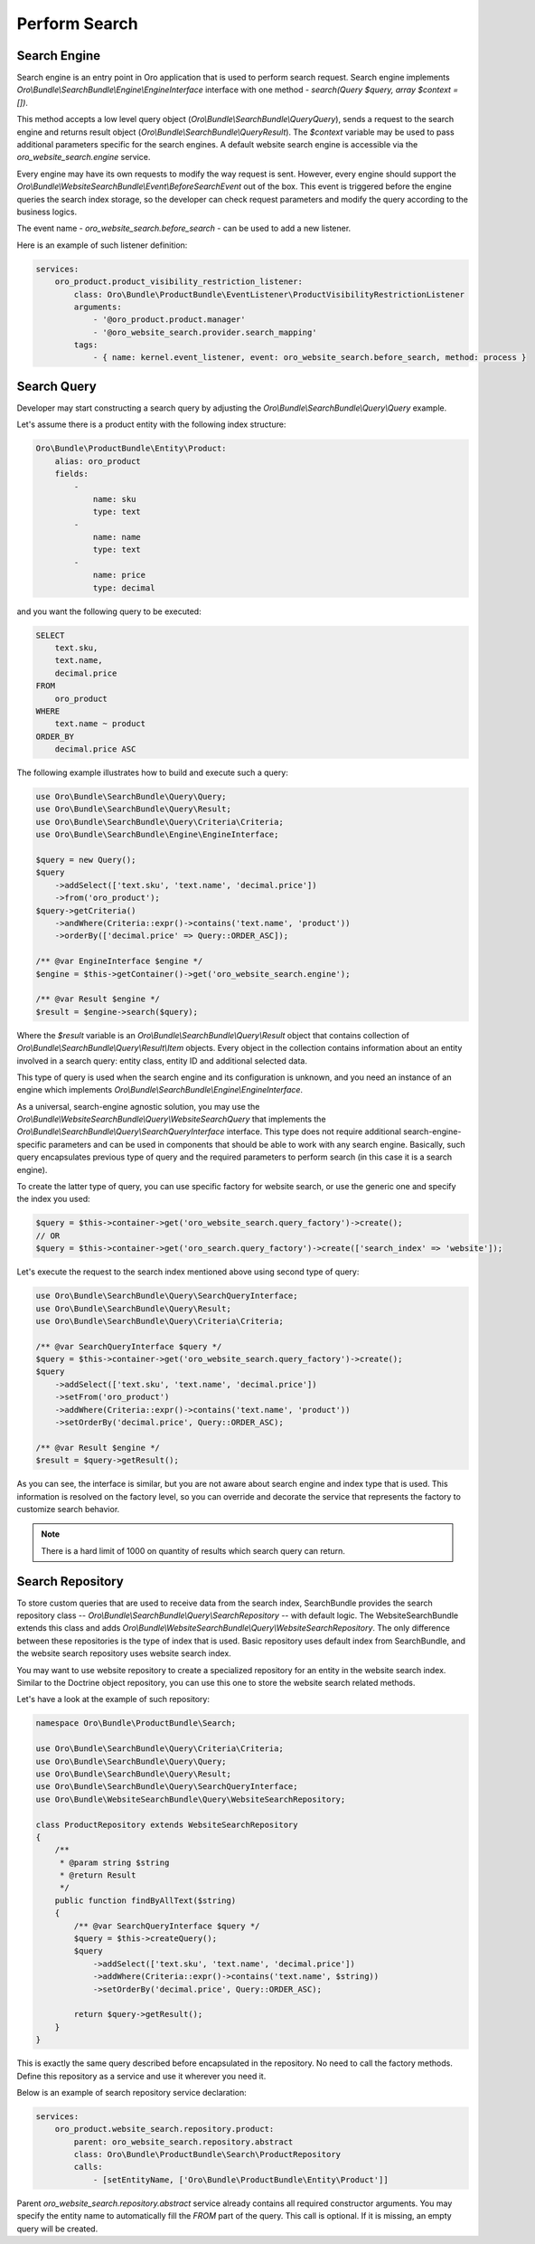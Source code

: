 Perform Search
==============

Search Engine
-------------

Search engine is an entry point in Oro application that is used to perform search request. Search engine implements  `Oro\\Bundle\\SearchBundle\\Engine\\EngineInterface` interface with one method - `search(Query $query, array $context = [])`.

This method accepts a low level query object (`Oro\\Bundle\\SearchBundle\\Query\Query`), sends a request to the search engine and returns result object (`Oro\\Bundle\\SearchBundle\\Query\Result`). The `$context` variable may be used to pass additional parameters specific for the search engines. A default website search engine is accessible via the `oro_website_search.engine` service.

.. image:: /img/backend/bundles/WebsiteSearchBundle/website_search_engine.png
   :alt: Search Engine

Every engine may have its own requests to modify the way request is sent. However, every engine should support the `Oro\\Bundle\\WebsiteSearchBundle\\Event\\BeforeSearchEvent` out of the box. This event is triggered before the engine queries the search index storage, so the developer can check request parameters and modify the query according to the business logics.

The event name - `oro_website_search.before_search` - can be used to add a new listener.

Here is an example of such listener definition:

.. code-block:: yaml


    services:
        oro_product.product_visibility_restriction_listener:
            class: Oro\Bundle\ProductBundle\EventListener\ProductVisibilityRestrictionListener
            arguments:
                - '@oro_product.product.manager'
                - '@oro_website_search.provider.search_mapping'
            tags:
                - { name: kernel.event_listener, event: oro_website_search.before_search, method: process }

Search Query
------------

Developer may start constructing a search query by adjusting the `Oro\\Bundle\\SearchBundle\\Query\\Query` example.

Let's assume there is a product entity with the following index structure:

.. code-block:: yaml


    Oro\Bundle\ProductBundle\Entity\Product:
        alias: oro_product
        fields:
            -
                name: sku
                type: text
            -
                name: name
                type: text
            -
                name: price
                type: decimal


and you want the following query to be executed:

.. code-block:: none

    SELECT
        text.sku,
        text.name,
        decimal.price
    FROM
        oro_product
    WHERE
        text.name ~ product
    ORDER_BY
        decimal.price ASC

The following example illustrates how to build and execute such a query:

.. code-block:: php


    use Oro\Bundle\SearchBundle\Query\Query;
    use Oro\Bundle\SearchBundle\Query\Result;
    use Oro\Bundle\SearchBundle\Query\Criteria\Criteria;
    use Oro\Bundle\SearchBundle\Engine\EngineInterface;

    $query = new Query();
    $query
        ->addSelect(['text.sku', 'text.name', 'decimal.price'])
        ->from('oro_product');
    $query->getCriteria()
        ->andWhere(Criteria::expr()->contains('text.name', 'product'))
        ->orderBy(['decimal.price' => Query::ORDER_ASC]);

    /** @var EngineInterface $engine */
    $engine = $this->getContainer()->get('oro_website_search.engine');

    /** @var Result $engine */
    $result = $engine->search($query);


Where the `$result` variable is an `Oro\\Bundle\\SearchBundle\\Query\\Result` object that contains collection of `Oro\\Bundle\\SearchBundle\\Query\\Result\\Item` objects. Every object in the collection contains information about an entity involved in a search query: entity class, entity ID and additional selected data.

This type of query is used when the search engine and its configuration is unknown, and you need an instance of an engine which implements `Oro\\Bundle\\SearchBundle\\Engine\\EngineInterface`.

As a universal, search-engine agnostic solution, you may use the `Oro\\Bundle\\WebsiteSearchBundle\\Query\\WebsiteSearchQuery` that implements the `Oro\\Bundle\\SearchBundle\\Query\\SearchQueryInterface` interface. This type does not require additional search-engine-specific parameters and can be used in components that should be able to work with any search engine. Basically, such query encapsulates previous type of query and the required parameters to perform search (in this case it is a search engine).

To create the latter type of query, you can use specific factory for website search, or use the generic one and specify the index you used:

.. code-block:: php


    $query = $this->container->get('oro_website_search.query_factory')->create();
    // OR
    $query = $this->container->get('oro_search.query_factory')->create(['search_index' => 'website']);


Let's execute the request to the search index mentioned above using second type of query:

.. code-block:: php


    use Oro\Bundle\SearchBundle\Query\SearchQueryInterface;
    use Oro\Bundle\SearchBundle\Query\Result;
    use Oro\Bundle\SearchBundle\Query\Criteria\Criteria;

    /** @var SearchQueryInterface $query */
    $query = $this->container->get('oro_website_search.query_factory')->create();
    $query
        ->addSelect(['text.sku', 'text.name', 'decimal.price'])
        ->setFrom('oro_product')
        ->addWhere(Criteria::expr()->contains('text.name', 'product'))
        ->setOrderBy('decimal.price', Query::ORDER_ASC);

    /** @var Result $engine */
    $result = $query->getResult();

As you can see, the interface is similar, but you are not aware about search engine and index type that is used. This information is resolved on the factory level, so you can override and decorate the service that represents the factory to customize search behavior.

.. note:: There is a hard limit of 1000 on quantity of results which search query can return.

Search Repository
-----------------

To store custom queries that are used to receive data from the search index, SearchBundle provides the search repository class -- `Oro\\Bundle\\SearchBundle\\Query\\SearchRepository` -- with default logic. The WebsiteSearchBundle extends this class and adds `Oro\\Bundle\\WebsiteSearchBundle\\Query\\WebsiteSearchRepository`. The only difference between these repositories is the type of index that is used. Basic repository uses default index from SearchBundle, and the website search repository uses website search index.

You may want to use website repository to create a specialized repository for an entity in the website search index. Similar to the Doctrine object repository, you can use this one to store the website search related methods.

Let's have a look at the example of such repository:

.. code-block:: php


    namespace Oro\Bundle\ProductBundle\Search;

    use Oro\Bundle\SearchBundle\Query\Criteria\Criteria;
    use Oro\Bundle\SearchBundle\Query\Query;
    use Oro\Bundle\SearchBundle\Query\Result;
    use Oro\Bundle\SearchBundle\Query\SearchQueryInterface;
    use Oro\Bundle\WebsiteSearchBundle\Query\WebsiteSearchRepository;

    class ProductRepository extends WebsiteSearchRepository
    {
        /**
         * @param string $string
         * @return Result
         */
        public function findByAllText($string)
        {
            /** @var SearchQueryInterface $query */
            $query = $this->createQuery();
            $query
                ->addSelect(['text.sku', 'text.name', 'decimal.price'])
                ->addWhere(Criteria::expr()->contains('text.name', $string))
                ->setOrderBy('decimal.price', Query::ORDER_ASC);

            return $query->getResult();
        }
    }


This is exactly the same query described before encapsulated in the repository. No need to call the factory methods. Define this repository as a service and use it wherever you need it.

Below is an example of search repository service declaration:

.. code-block:: yaml


    services:
        oro_product.website_search.repository.product:
            parent: oro_website_search.repository.abstract
            class: Oro\Bundle\ProductBundle\Search\ProductRepository
            calls:
                - [setEntityName, ['Oro\Bundle\ProductBundle\Entity\Product']]

Parent `oro_website_search.repository.abstract` service already contains all required constructor arguments. You may specify the entity name to automatically fill the `FROM` part of the query. This call is optional. If it is missing, an empty query will be created.

